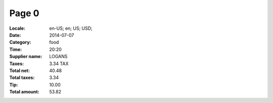 Page 0
------
:Locale: en-US; en; US; USD;
:Date: 2014-07-07
:Category: food
:Time: 20:20
:Supplier name: LOGANS
:Taxes: 3.34 TAX
:Total net: 40.48
:Total taxes: 3.34
:Tip: 10.00
:Total amount: 53.82
